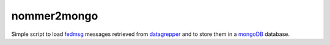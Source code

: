 nommer2mongo
============

Simple script to load `fedmsg <http://fedmsg.com>`_ messages retrieved from
`datagrepper <https://apps.fedoraproject.org/datagrepper/>`_ and to store
them in a `mongoDB <http://www.mongodb.org/>`_ database.
